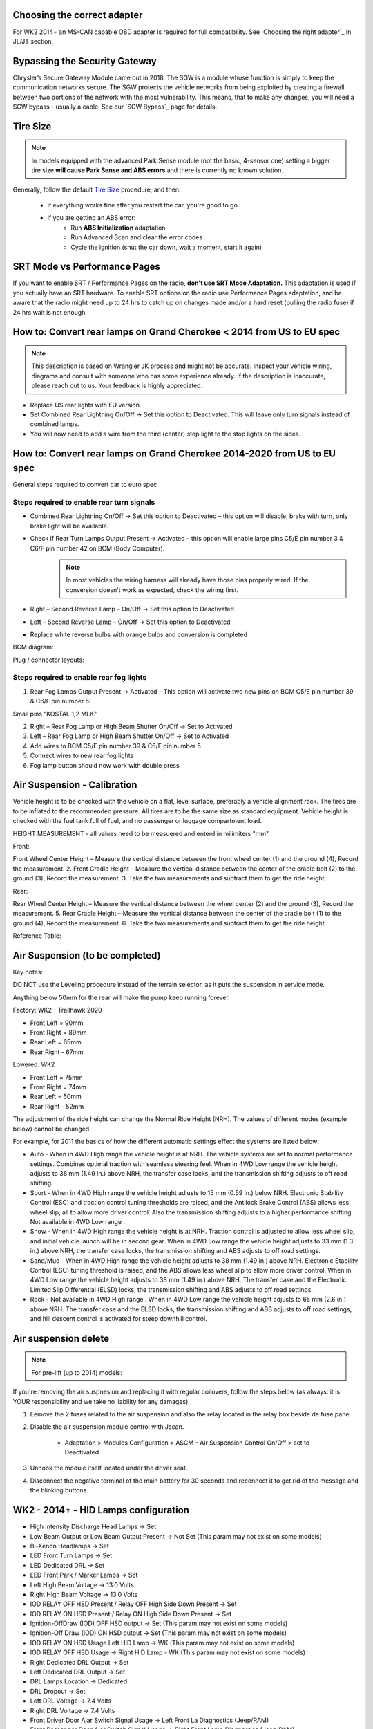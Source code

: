 Choosing the correct adapter
============================

For WK2 2014+ an MS-CAN capable OBD adapter is required for full compatibility. See `Choosing the right adapter`_ in JL/JT section.


Bypassing the Security Gateway
==============================

Chrysler’s Secure Gateway Module came out in 2018. The SGW is a module whose function is simply to keep the communication networks secure. The SGW protects the vehicle networks from being exploited by creating a firewall between two portions of the network with the most vulnerability. This means, that to make any changes, you will need a SGW bypass - usually a cable. See our `SGW Bypass`_ page for details.



Tire Size
=========

.. note:: In models equipped with the advanced Park Sense module (not the basic, 4-sensor one) setting a bigger tire size **will cause Park Sense and ABS errors** and there is currently no known solution.

Generally, follow the default `Tire Size`_ procedure, and then:

	- if everything works fine after you restart the car, you're good to go
	- if you are getting an ABS error:
		- Run **ABS Initialization** adaptation
		- Run Advanced Scan and clear the error codes
		- Cycle the ignition (shut the car down, wait a moment, start it again)


SRT Mode vs Performance Pages
=============================

If you want to enable SRT / Performance Pages on the radio, **don't use SRT Mode Adaptation.** This adaptation is used if you actually have an SRT hardware. To enable SRT options on the radio use Performance Pages adaptation, and be aware that the radio might need up to 24 hrs to catch up on changes made and/or a hard reset (pulling the radio fuse) if 24 hrs wait is not enough.


How to: Convert rear lamps on Grand Cherokee < 2014 from US to EU spec
======================================================================

.. note:: This description is based on Wrangler JK process and might not be accurate. Inspect your vehicle wiring, diagrams and consult with someone who has some experience already. If the description is inaccurate, please reach out to us. Your feedback is highly appreciated.

* Replace US rear lights with EU version
* Set Combined Rear Lightning On/Off -> Set this option to Deactivated.
  This will leave only turn signals instead of combined lamps.
* You will now need to add a wire from the third (center) stop light to the stop lights on the sides.


How to: Convert rear lamps on Grand Cherokee 2014-2020 from US to EU spec
=========================================================================

General steps required to convert car to euro spec

Steps required to enable rear turn signals
------------------------------------------

* Combined Rear Lightning On/Off -> Set this option to Deactivated – this option will disable, brake with turn, only brake light will be available.
* Check if Rear Turn Lamps Output Present -> Activated – this option will enable large pins C5/E pin number 3 & C6/F pin number 42 on BCM (Body Computer).
	.. note:: In most vehicles the wiring harness will already have those pins properly wired. If the conversion doesn't work as expected, check the wiring first.
* Right – Second Reverse Lamp – On/Off -> Set this option to Deactivated
* Left – Second Reverse Lamp – On/Off -> Set this option to Deactivated
* Replace white reverse bulbs with orange bulbs and conversion is completed

BCM diagram:

.. image:: ../img/wk2/BCM.png
	:width: 400px

Plug / connector layouts:

.. image:: ../img/wk2/C5.png
	:width: 200px

.. image:: ../img/wk2/C6.png
	:width: 200px

Steps required to enable rear fog lights
----------------------------------------

1) Rear Fog Lamps Output Present -> Activated – This option will activate two new pins on BCM C5/E pin number 39 & C6/F pin number 5:

Small pins “KOSTAL 1,2 MLK"
 
.. image:: ../img/wk2/SLK-12.png

2) Right – Rear Fog Lamp or High Beam Shutter On/Off -> Set to Activated
3) Left – Rear Fog Lamp or High Beam Shutter On/Off -> Set to Activated
4) Add wires to BCM C5/E pin number 39 & C6/F pin number 5
5) Connect wires to new rear fog lights
6) Fog lamp button should now work with double press

Air Suspension - Calibration
================================

Vehicle height is to be checked with the vehicle on a flat, level surface, preferably a vehicle alignment rack. The 
tires are to be inflated to the recommended pressure. All tires are to be the same size as standard equipment. 
Vehicle height is checked with the fuel tank full of fuel, and no passenger or luggage compartment load.

HEIGHT MEASUREMENT - all values need to be measuered and enterd in milimiters "mm"

Front: 

Front Wheel Center Height – Measure the vertical 
distance between the front wheel center (1) and 
the ground (4), Record the measurement. 
2. Front Cradle Height – Measure the vertical 
distance between the center of the cradle bolt (2) 
to the ground (3), Record the measurement. 
3. Take the two measurements and subtract them to 
get the ride height.

.. image:: ../img/wk2/ASCM_wk2_front_suspnsion_measurment.png
	:width: 200px

Rear:

Rear Wheel Center Height – Measure the vertical 
distance between the wheel center (2) and 
the ground (3), Record the measurement. 
5. Rear Cradle Height – Measure the vertical 
distance between the center of the cradle bolt (1) 
to the ground (4), Record the measurement. 
6. Take the two measurements and subtract them to 
get the ride height. 

.. image:: ../img/wk2/ASCM_wk2_rear_suspnsion_measurment.png
	:width: 200px

Reference Table:

.. image:: ../img/wk2/ASCM_wk2_suspnsion_measurment.png
	:width: 400px

Air Suspension (to be completed)
================================

Key notes:

DO NOT use the Leveling procedure instead of the terrain selector, as it puts the suspension in service mode.

Anything below 50mm for the rear will make the pump keep running forever.

Factory: WK2 - Trailhawk 2020

* Front Left = 90mm

* Front Right = 89mm

* Rear Left = 65mm

* Rear Right - 67mm

Lowered: WK2

* Front Left = 75mm

* Front Right = 74mm

* Rear Left = 50mm

* Rear Right - 52mm

The adjustment of the ride height can change the Normal Ride Height (NRH). The values of different modes (example below) cannot be changed. 

For example, for 2011 the basics of how the different automatic settings effect the systems are listed below:

* Auto - When in 4WD High range the vehicle height is at NRH. The vehicle systems are set to normal performance settings. Combines optimal traction with seamless steering feel. When in 4WD Low range the vehicle height adjusts to 38 mm (1.49 in.) above NRH, the transfer case locks, and the transmission shifting adjusts to off road shifting.

* Sport - When in 4WD High range the vehicle height adjusts to 15 mm (0.59 in.) below NRH. Electronic Stability Control (ESC) and traction control tuning thresholds are raised, and the Antilock Brake Control (ABS) allows less wheel slip, all to allow more driver control. Also the transmission shifting adjusts to a higher performance shifting. Not available in 4WD Low range .

* Snow - When in 4WD High range the vehicle height is at NRH. Traction control is adjusted to allow less wheel slip, and initial vehicle launch will be in second gear. When in 4WD Low range the vehicle height adjusts to 33 mm (1.3 in.) above NRH, the transfer case locks, the transmission shifting and ABS adjusts to off road settings.

* Sand/Mud - When in 4WD High range the vehicle height adjusts to 38 mm (1.49 in.) above NRH. Electronic Stability Control (ESC) tuning threshold is raised, and the ABS allows less wheel slip to allow more driver control. When in 4WD Low range the vehicle height adjusts to 38 mm (1.49 in.) above NRH. The transfer case and the Electronic Limited Slip Differential (ELSD) locks, the transmission shifting and ABS adjusts to off road settings.

* Rock - Not available in 4WD High range . When in 4WD Low range the vehicle height adjusts to 65 mm (2.6 in.) above NRH. The transfer case and the ELSD locks, the transmission shifting and ABS adjusts to off road settings, and hill descent control is activated for steep downhill control.


Air suspension delete
===============================================

.. note:: For pre-lift (up to 2014) models:

If you're removing the air suspnesion and replacing it with regular coilovers, follow the steps below (as always: it is YOUR responsibility and we take no liability for any damages)

1) Eemove the 2 fuses related to the air suspension and also the relay located in the relay box beside de fuse panel
2) Disable the air suspension module control with Jscan.

	- Adaptation > Modules Configuration > ASCM - Air Suspension Control On/Off > set to Deactivated

3) Unhook the module itself located under the driver seat.
4) Disconnect the negative terminal of the main battery for 30 seconds and reconnect it to get rid of the message and the blinking buttons.


.. _Tire Size: https://jscan-docs.readthedocs.io/en/latest/general/tiresize.html


WK2 - 2014+ - HID Lamps configuration
===============================================
- High Intensity Discharge Head Lamps -> Set
- Low Beam Output or Low Beam Output Present -> Not Set (This param may not exist on some models)
- Bi-Xenon Headlamps -> Set
- LED Front Turn Lamps -> Set
- LED Dedicated DRL -> Set
- LED Front Park / Marker Lamps -> Set
- Left High Beam Voltage -> 13.0 Volts
- Right High Beam Voltage -> 13.0 Volts
- IOD RELAY OFF HSD Present / Relay OFF High Side Down Present  -> Set
- IOD RELAY ON HSD Present / Relay ON High Side Down Present -> Set

- Ignition-OffDraw (IOD) OFF HSD output -> Set (This param may not exist on some models)
- Ignition-Off Draw (IOD) ON HSD output -> Set (This param may not exist on some models)
- IOD RELAY ON HSD Usage Left HID Lamp -> WK (This param may not exist on some models)
- IOD RELAY OFF HSD Usage -> Right HID Lamp - WK (This param may not exist on some models)

- Right Dedicated DRL Output -> Set
- Left Dedicated DRL Output -> Set
- DRL Lamps Location -> Dedicated
- DRL Dropout -> Set
- Left DRL Voltage -> 7.4 Volts
- Right DRL Voltage -> 7.4 Volts
- Front Driver Door Ajar Switch Signal Usage -> Left Front La Diagnostics (Jeep/RAM)
- Front Passenger Door Ajar Switch Signal Usage -> Right Front Lamp Diagnostics (Jeep/RAM)

If it still dosen't work search for params related to HSD

.. image:: ../img/wk2/WK2_LIFT_HID.png
	:width: 200px
